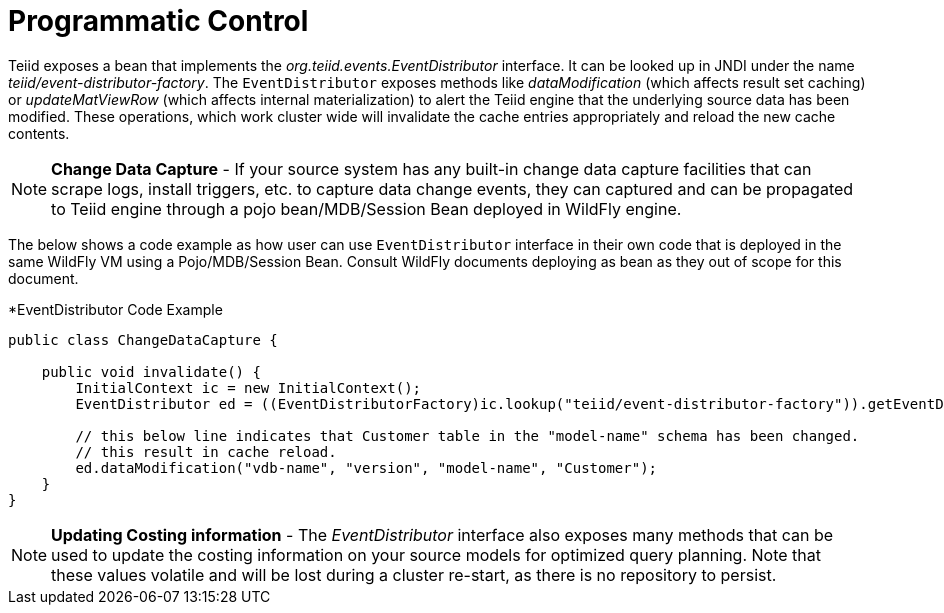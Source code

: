 
= Programmatic Control

Teiid exposes a bean that implements the _org.teiid.events.EventDistributor_ interface. It can be looked up in JNDI under the name _teiid/event-distributor-factory_. The `EventDistributor` exposes methods like _dataModification_ (which affects result set caching) or _updateMatViewRow_ (which affects internal materialization) to alert the Teiid engine that the underlying source data has been modified. These operations, which work cluster wide will invalidate the cache entries appropriately and reload the new cache contents.

NOTE: *Change Data Capture* - If your source system has any built-in change data capture facilities that can scrape logs, install triggers, etc. to capture data change events, they can captured and can be propagated to Teiid engine through a pojo bean/MDB/Session Bean deployed in WildFly engine.

The below shows a code example as how user can use `EventDistributor` interface in their own code that is deployed in the same WildFly VM using a Pojo/MDB/Session Bean. Consult WildFly documents deploying as bean as they out of scope for this document.


[source,java]
.*EventDistributor Code Example
----
public class ChangeDataCapture {

    public void invalidate() {
        InitialContext ic = new InitialContext();
        EventDistributor ed = ((EventDistributorFactory)ic.lookup("teiid/event-distributor-factory")).getEventDistributor();

        // this below line indicates that Customer table in the "model-name" schema has been changed.
        // this result in cache reload.
        ed.dataModification("vdb-name", "version", "model-name", "Customer");
    }
}
----

NOTE: *Updating Costing information* - The _EventDistributor_ interface also exposes many methods that can be used to update the costing information on your source models for optimized query planning. Note that these values volatile and will be lost during a cluster re-start, as there is no repository to persist.
